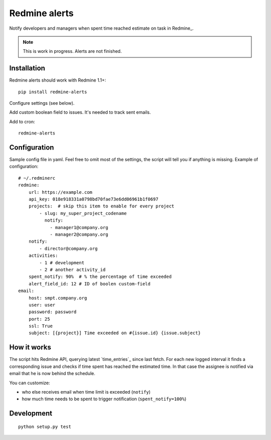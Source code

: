 Redmine alerts
--------------

Notify developers and managers when spent time reached estimate on task in Redmine_.

.. note::
    This is work in progress. Alerts are not finished.

Installation
~~~~~~~~~~~~

Redmine alerts should work with Redmine 1.1+::

    pip install redmine-alerts

Configure settings (see below).

Add custom boolean field to issues. It's needed to track sent emails.

Add to cron::

    redmine-alerts

Configuration
~~~~~~~~~~~~~

Sample config file in yaml.
Feel free to omit most of the settings, the script will tell you if anything is missing.
Example of configuration::

    # ~/.redminerc
    redmine:
        url: https://example.com
        api_key: 018e918331a0798bd70fae73e6dd06961b1f0697
        projects:  # skip this item to enable for every project
            - slug: my_super_project_codename
              notify:
                - manager1@company.org
                - manager2@company.org
        notify:
            - director@company.org
        activities:
            - 1 # development
            - 2 # another activity_id
        spent_notify: 90%  # % the percentage of time exceeded
        alert_field_id: 12 # ID of boolen custom-field
    email:
        host: smpt.company.org
        user: user
        password: password
        port: 25
        ssl: True
        subject: [{project}] Time exceeded on #{issue.id} {issue.subject}

How it works
~~~~~~~~~~~~

The script hits Redmine API, querying latest `time_entries`_ since last fetch.
For each new logged interval it finds a corresponding issue and checks
if time spent has reached the estimated time. In that case the assignee
is notified via email that he is now behind the schedule.

You can customize:

* who else receives email when time limit is exceeded (``notify``)
* how much time needs to be spent to trigger notification (``spent_notify=100%``)


Development
~~~~~~~~~~~
::

    python setup.py test
